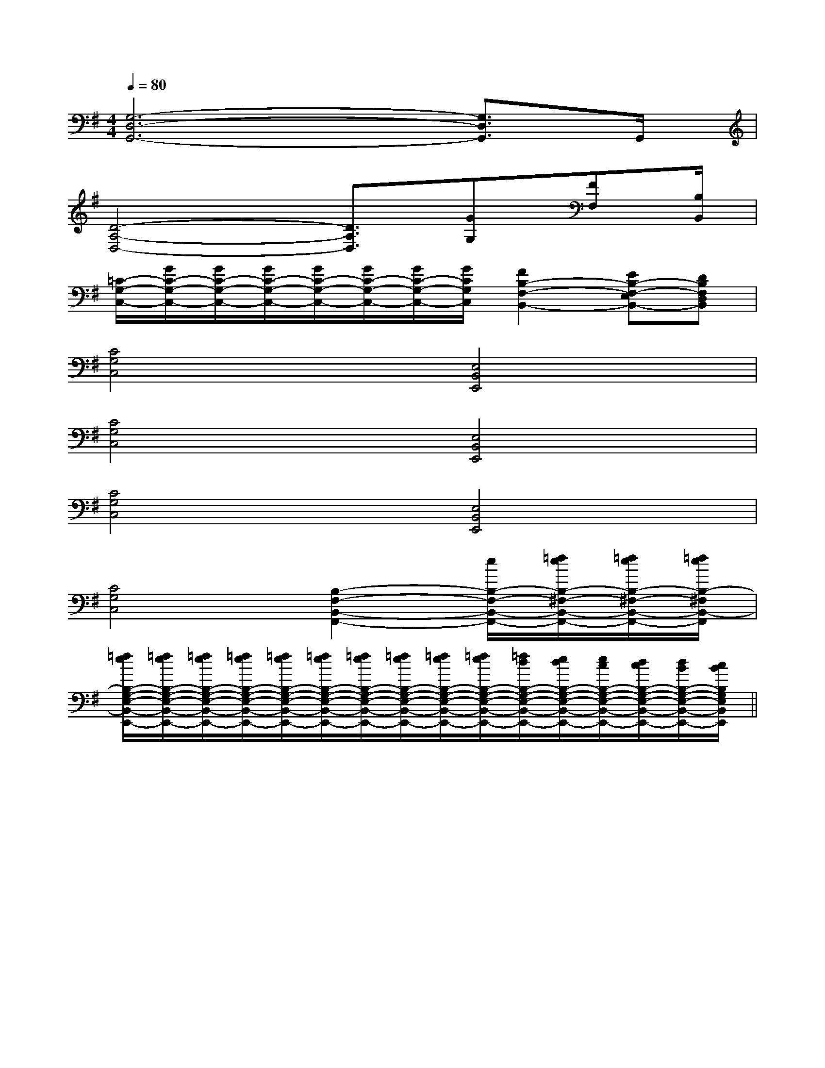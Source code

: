 X:1
T:
M:4/4
L:1/8
Q:1/4=80
K:G
%1sharps
%%MIDI program 0
%%MIDI program 0
V:1
%%MIDI program 24
[G,6-D,6-G,,6-][G,3/2D,3/2G,,3/2]G,,/2|
[D4-A,4-D,4-][D3/2A,3/2D,3/2][GG,][FF,][B,/2B,,/2]|
[=C/2-G,/2-C,/2-][G/2C/2-G,/2-C,/2-][G/2C/2-G,/2-C,/2-][G/2C/2-G,/2-C,/2-][G/2C/2-G,/2-C,/2-][G/2C/2-G,/2-C,/2-][G/2C/2-G,/2-C,/2-][G/2C/2G,/2C,/2][F2B,2-F,2-B,,2-][EB,-F,-E,B,,-][DB,F,D,B,,]|
[C4G,4C,4][E,4B,,4E,,4]|
[C4G,4C,4][E,4B,,4E,,4]|
[C4G,4C,4][E,4B,,4E,,4]|
[C4G,4C,4][B,2-F,2-B,,2-F,,2-][e/2B,/2-F,/2-B,,/2-F,,/2-][=f/2e/2B,/2-^F,/2-B,,/2-F,,/2-][=f/2e/2B,/2-^F,/2-B,,/2-F,,/2-][=f/2e/2B,/2-^F,/2B,,/2-F,,/2]|
[=f/2e/2B,/2-G,/2-E,/2-B,,/2-E,,/2-][=f/2e/2B,/2-G,/2-E,/2-B,,/2-E,,/2-][=f/2e/2B,/2-G,/2-E,/2-B,,/2-E,,/2-][=f/2e/2B,/2-G,/2-E,/2-B,,/2-E,,/2-][=f/2e/2B,/2-G,/2-E,/2-B,,/2-E,,/2-][=f/2e/2B,/2-G,/2-E,/2-B,,/2-E,,/2-][=f/2e/2B,/2-G,/2-E,/2-B,,/2-E,,/2-][=f/2e/2B,/2-G,/2-E,/2-B,,/2-E,,/2-][=f/2e/2B,/2-G,/2-E,/2-B,,/2-E,,/2-][=f/2e/2B,/2-G,/2-E,/2-B,,/2-E,,/2-][=f/2d/2B,/2-G,/2-E,/2-B,,/2-E,,/2-][e/2d/2B,/2-G,/2-E,/2-B,,/2-E,,/2-][e/2c/2B,/2-G,/2-E,/2-B,,/2-E,,/2-][d/2c/2B,/2-G,/2-E,/2-B,,/2-E,,/2-][d/2B/2B,/2-G,/2-E,/2-B,,/2-E,,/2-][c/2B/2B,/2G,/2E,/2B,,/2E,,/2]||
|
|
|
|
|
|
|
|
|
|
|
|
|
|
F,,/2F,,/2F,,/2F,,/2F,,/2F,,/2F,,/2F,,/2F,,/2F,,/2F,,/2F,,/2F,,/2F,,/2F,,/2[e-c-G[e-c-G[e-c-G[e-c-G[e-c-G[e-c-G[e-c-G[e-c-G[e-c-G[e-c-G[e-c-G[e-c-G[e-c-G[e-c-G[e-c-G[E-E,[E-E,[E-E,[E-E,[E-E,[E-E,[E-E,[E-E,[E-E,[E-E,[E-E,[E-E,[E-E,[E-E,[E-E,[FG,[FG,[FG,[FG,[FG,[FG,[FG,[FG,[FG,[FG,[FG,[FG,[FG,[FG,[FG,^F/2x/2^F/2x/2^F/2x/2^F/2x/2^F/2x/2^F/2x/2^F/2x/2^F/2x/2^F/2x/2^F/2x/2^F/2x/2^F/2x/2^F/2x/2^F/2x/2^F/2x/2[D/2-C/2-A,/2-F,/2-][D/2-C/2-A,/2-F,/2-][D/2-C/2-A,/2-F,/2-][D/2-C/2-A,/2-F,/2-][D/2-C/2-A,/2-F,/2-][D/2-C/2-A,/2-F,/2-][D/2-C/2-A,/2-F,/2-][D/2-C/2-A,/2-F,/2-][D/2-C/2-A,/2-F,/2-][D/2-C/2-A,/2-F,/2-][D/2-C/2-A,/2-F,/2-][D/2-C/2-A,/2-F,/2-][D/2-C/2-A,/2-F,/2-][D/2-C/2-A,/2-F,/2-][D/2-C/2-A,/2-F,/2-][FD-A,][FD-A,][FD-A,][FD-A,][FD-A,][FD-A,][FD-A,][FD-A,][FD-A,][FD-A,][FD-A,][FD-A,][FD-A,][FD-A,][FD-A,][g/2=f/2[g/2=f/2[g/2=f/2[g/2=f/2[g/2=f/2[g/2=f/2[g/2=f/2[g/2=f/2[g/2=f/2[g/2=f/2[g/2=f/2[g/2=f/2[g/2=f/2[g/2=f/2[g/2=f/2[c/2_[c/2_[c/2_[c/2_[c/2_[c/2_[c/2_[c/2_[c/2_[c/2_[c/2_[c/2_[c/2_[c/2_[c/2_[C/2-G,/2-E,/2][C/2-G,/2-E,/2][C/2-G,/2-E,/2][C/2-G,/2-E,/2][C/2-G,/2-E,/2][C/2-G,/2-E,/2][C/2-G,/2-E,/2][C/2-G,/2-E,/2][C/2-G,/2-E,/2][C/2-G,/2-E,/2][C/2-G,/2-E,/2][C/2-G,/2-E,/2][C/2-G,/2-E,/2][C/2-G,/2-E,/2][C/2-G,/2-E,/2]3/2-_A,3/2-_A,3/2-_A,3/2-_A,3/2-_A,3/2-_A,3/2-_A,3/2-_A,3/2-_A,3/2-_A,3/2-_A,3/2-_A,3/2-_A,3/2-_A,3/2-_A,[g/2^f/2[g/2^f/2[g/2^f/2[g/2^f/2[g/2^f/2[g/2^f/2[g/2^f/2[g/2^f/2[g/2^f/2[g/2^f/2[g/2^f/2[g/2^f/2[g/2^f/2[g/2^f/2[g/2^f/2[G-=B,[G-=B,[G-=B,[G-=B,[G-=B,[G-=B,[G-=B,[G-=B,[G-=B,[G-=B,[G-=B,[G-=B,[G-=B,[G-=B,[G-=B,[G2B,2G,2][G2B,2G,2][G2B,2G,2][G2B,2G,2][G2B,2G,2][G2B,2G,2][G2B,2G,2][G2B,2G,2][G2B,2G,2][G2B,2G,2][G2B,2G,2][G2B,2G,2][G2B,2G,2][G2B,2G,2][G2B,2G,2]g/2e/2-g/2e/2-g/2e/2-g/2e/2-g/2e/2-g/2e/2-g/2e/2-g/2e/2-g/2e/2-g/2e/2-g/2e/2-g/2e/2-g/2e/2-g/2e/2-g/2e/2-[c/2G/2=[c/2G/2=[c/2G/2=[c/2G/2=[c/2G/2=[c/2G/2=[c/2G/2=D-D-D-D-D-D-D-D-D-D-D-D-D-D-D-